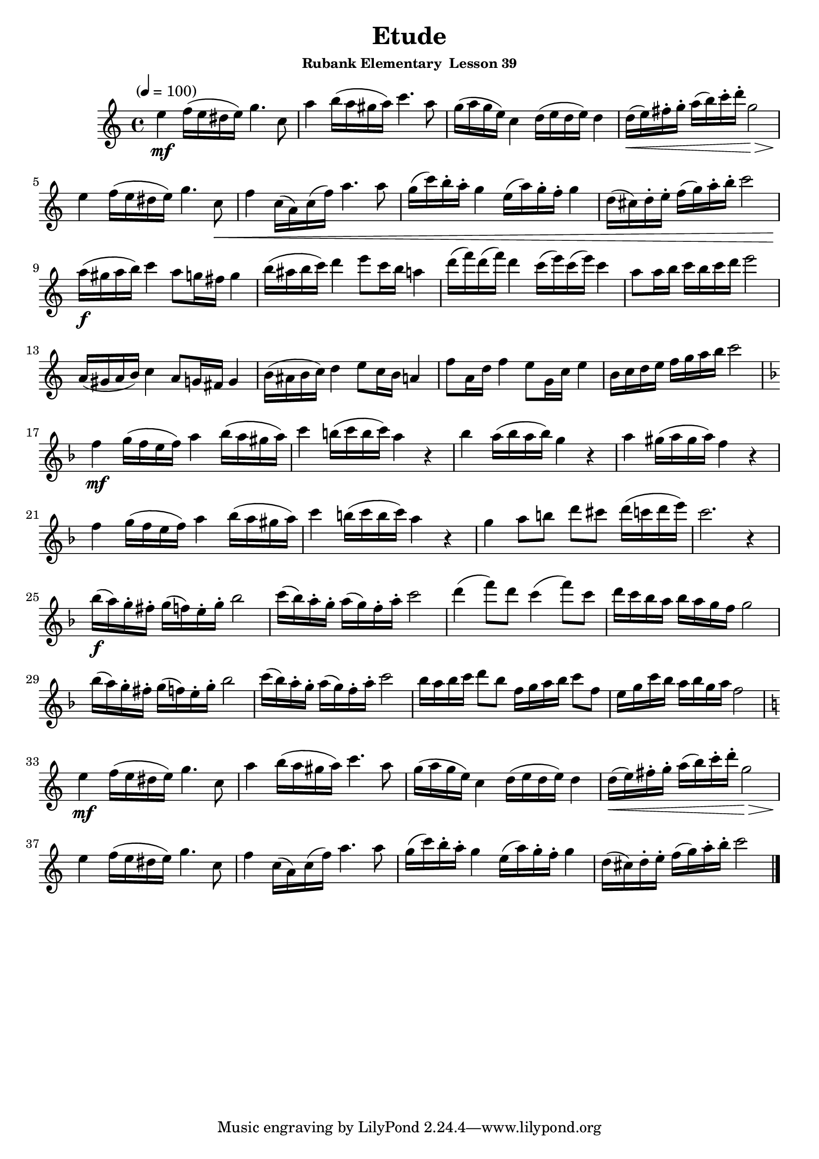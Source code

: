 \header {
	title = "Etude"
	subsubtitle="Rubank Elementary  Lesson 39"
}

flute = \new Staff {
	\set Staff.midiInstrument = #"flute"
	\relative c' {
		\clef treble
		\key c \major
		\time 4/4
		\tempo "" 4 = 100

		e'4\mf f16( e dis e) g4. c,8 a'4 b16( a gis a) c4. a8 g16( a g e) c4 d16( e d e) d4 d16(\< e) fis-. g-. a( b) c-. d-. g,2\> \break
		e4\! f16( e dis e) g4. c,8\< f4 c16( a) c( f) a4. a8 g16( c) b-. a-. g4 e16( a) g-. f-. g4 d16( cis) d-. e-. f( g) a-. b-. c2 \break
		a16(\f gis a b) c4 a8 g16 fis g4 b16( ais b c) d4 e8 c16 b a4 d16( f) d( f) d4 c16( e) c( e) c4 a8 a16 b c b c d e2 \break
		a,,16( gis a b) c4 a8 g16 fis g4 b16( ais b c) d4 e8 c16 b a4 f'8 a,16 d f4 e8 g,16 c e4 b16 c d e f g a b c2\break
		\key f \major
		f,4\mf g16( f e f) a4 bes16( a gis a) | c4 b16( c b c) a4 r4 | bes a16( bes a bes) g4 r | a gis16( a gis a) f4 r |\break
		f g16( f e f) a4 bes16( a gis a) c4 b16( c b c) a4 r g a8 b d cis d16(c d e) c2. r4 | \break
		bes16(\f a) g-. fis-. g( f) e-. g-. bes2 c16( bes) a-. g-. a( g) f-. a-. c2 d4( f8) d c4( f8) c d16 c bes a bes a g f g2 \break
		bes16( a) g-. fis-. g( f) e-. g-. bes2 c16( bes) a-. g-. a( g) f-. a-. c2 bes16 a bes c d8 bes f16 g a bes c8 f, e16 g c bes a bes g a f2 \break
		\key c \major
		e4\mf f16( e dis e) g4. c,8 a'4 b16( a gis a) c4. a8 g16( a g e) c4 d16( e d e) d4 d16(\< e) fis-. g-. a( b) c-. d-. g,2\> \break
		e4\! f16( e dis e) g4. c,8\< f4 c16( a) c( f) a4. a8 g16( c) b-. a-. g4 e16( a) g-. f-. g4 d16( cis) d-. e-. f( g) a-. b-. c2 \break

		\bar "|."
	}
}

\score {
	<<
		\flute
	>>
	\layout { }
	\midi { }
}
\version "2.18.2"

